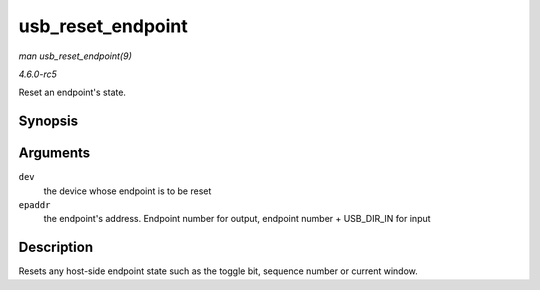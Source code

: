 .. -*- coding: utf-8; mode: rst -*-

.. _API-usb-reset-endpoint:

==================
usb_reset_endpoint
==================

*man usb_reset_endpoint(9)*

*4.6.0-rc5*

Reset an endpoint's state.


Synopsis
========

.. c:function:: void usb_reset_endpoint( struct usb_device * dev, unsigned int epaddr )

Arguments
=========

``dev``
    the device whose endpoint is to be reset

``epaddr``
    the endpoint's address. Endpoint number for output, endpoint number
    + USB_DIR_IN for input


Description
===========

Resets any host-side endpoint state such as the toggle bit, sequence
number or current window.


.. ------------------------------------------------------------------------------
.. This file was automatically converted from DocBook-XML with the dbxml
.. library (https://github.com/return42/sphkerneldoc). The origin XML comes
.. from the linux kernel, refer to:
..
.. * https://github.com/torvalds/linux/tree/master/Documentation/DocBook
.. ------------------------------------------------------------------------------
